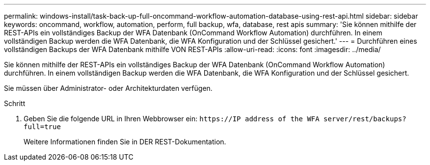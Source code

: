 ---
permalink: windows-install/task-back-up-full-oncommand-workflow-automation-database-using-rest-api.html 
sidebar: sidebar 
keywords: oncommand, workflow, automation, perform, full backup, wfa, database, rest apis 
summary: 'Sie können mithilfe der REST-APIs ein vollständiges Backup der WFA Datenbank (OnCommand Workflow Automation) durchführen. In einem vollständigen Backup werden die WFA Datenbank, die WFA Konfiguration und der Schlüssel gesichert.' 
---
= Durchführen eines vollständigen Backups der WFA Datenbank mithilfe VON REST-APIs
:allow-uri-read: 
:icons: font
:imagesdir: ../media/


[role="lead"]
Sie können mithilfe der REST-APIs ein vollständiges Backup der WFA Datenbank (OnCommand Workflow Automation) durchführen. In einem vollständigen Backup werden die WFA Datenbank, die WFA Konfiguration und der Schlüssel gesichert.

Sie müssen über Administrator- oder Architekturdaten verfügen.

.Schritt
. Geben Sie die folgende URL in Ihren Webbrowser ein: `+https://IP address of the WFA server/rest/backups?full=true+`
+
Weitere Informationen finden Sie in DER REST-Dokumentation.


